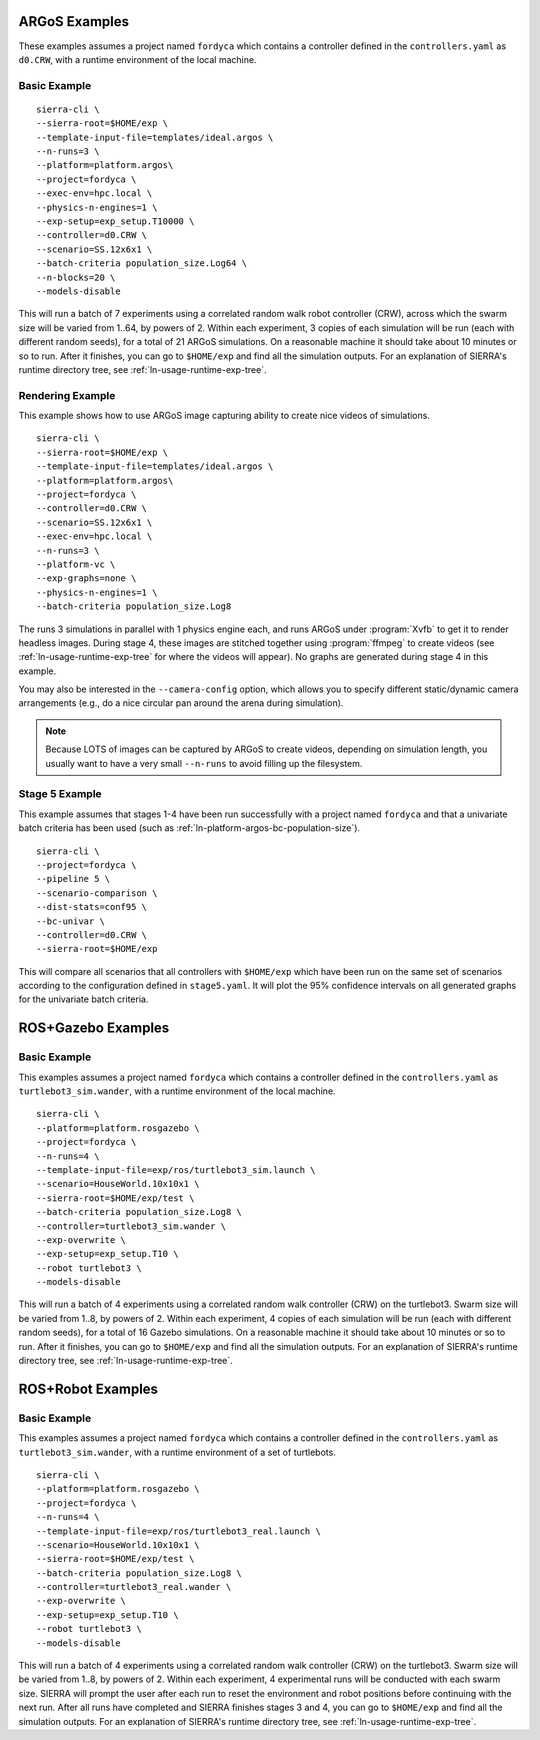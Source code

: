 .. _ln-usage-examples:

==============
ARGoS Examples
==============

These examples assumes a project named ``fordyca`` which contains a controller
defined in the ``controllers.yaml`` as ``d0.CRW``, with a runtime environment of
the local machine.

Basic Example
=============

::

   sierra-cli \
   --sierra-root=$HOME/exp \
   --template-input-file=templates/ideal.argos \
   --n-runs=3 \
   --platform=platform.argos\
   --project=fordyca \
   --exec-env=hpc.local \
   --physics-n-engines=1 \
   --exp-setup=exp_setup.T10000 \
   --controller=d0.CRW \
   --scenario=SS.12x6x1 \
   --batch-criteria population_size.Log64 \
   --n-blocks=20 \
   --models-disable

This will run a batch of 7 experiments using a correlated random walk robot
controller (CRW), across which the swarm size will be varied from 1..64, by
powers of 2. Within each experiment, 3 copies of each simulation will be run
(each with different random seeds), for a total of 21 ARGoS simulations. On a
reasonable machine it should take about 10 minutes or so to run. After it
finishes, you can go to ``$HOME/exp`` and find all the simulation outputs. For
an explanation of SIERRA's runtime directory tree, see
:ref:`ln-usage-runtime-exp-tree`.

Rendering Example
=================

This example shows how to use ARGoS image capturing ability to create nice
videos of simulations.

::

   sierra-cli \
   --sierra-root=$HOME/exp \
   --template-input-file=templates/ideal.argos \
   --platform=platform.argos\
   --project=fordyca \
   --controller=d0.CRW \
   --scenario=SS.12x6x1 \
   --exec-env=hpc.local \
   --n-runs=3 \
   --platform-vc \
   --exp-graphs=none \
   --physics-n-engines=1 \
   --batch-criteria population_size.Log8

The runs 3 simulations in parallel with 1 physics engine each, and runs ARGoS
under :program:`Xvfb` to get it to render headless images. During stage 4, these
images are stitched together using :program:`ffmpeg` to create videos (see
:ref:`ln-usage-runtime-exp-tree` for where the videos will appear). No graphs
are generated during stage 4 in this example.

You may also be interested in the ``--camera-config`` option, which allows you
to specify different static/dynamic camera arrangements (e.g., do a nice
circular pan around the arena during simulation).

.. NOTE:: Because LOTS of images can be captured by ARGoS to create videos,
          depending on simulation length, you usually want to have a very small
          ``--n-runs`` to avoid filling up the filesystem.

Stage 5 Example
===============

This example assumes that stages 1-4 have been run successfully with a project
named ``fordyca`` and that a univariate batch criteria has been used (such as
:ref:`ln-platform-argos-bc-population-size`).

::

   sierra-cli \
   --project=fordyca \
   --pipeline 5 \
   --scenario-comparison \
   --dist-stats=conf95 \
   --bc-univar \
   --controller=d0.CRW \
   --sierra-root=$HOME/exp


This will compare all scenarios that all controllers with ``$HOME/exp`` which
have been run on the same set of scenarios according to the configuration
defined in ``stage5.yaml``. It will plot the 95% confidence intervals on all
generated graphs for the univariate batch criteria.


===================
ROS+Gazebo Examples
===================

Basic Example
=============

This examples assumes a project named ``fordyca`` which contains a controller
defined in the ``controllers.yaml`` as ``turtlebot3_sim.wander``, with a runtime
environment of the local machine.

::

   sierra-cli \
   --platform=platform.rosgazebo \
   --project=fordyca \
   --n-runs=4 \
   --template-input-file=exp/ros/turtlebot3_sim.launch \
   --scenario=HouseWorld.10x10x1 \
   --sierra-root=$HOME/exp/test \
   --batch-criteria population_size.Log8 \
   --controller=turtlebot3_sim.wander \
   --exp-overwrite \
   --exp-setup=exp_setup.T10 \
   --robot turtlebot3 \
   --models-disable

This will run a batch of 4 experiments using a correlated random walk controller
(CRW) on the turtlebot3. Swarm size will be varied from 1..8, by powers
of 2. Within each experiment, 4 copies of each simulation will be run (each with
different random seeds), for a total of 16 Gazebo simulations. On a reasonable
machine it should take about 10 minutes or so to run. After it finishes, you can
go to ``$HOME/exp`` and find all the simulation outputs. For an explanation of
SIERRA's runtime directory tree, see :ref:`ln-usage-runtime-exp-tree`.

==================
ROS+Robot Examples
==================

Basic Example
=============

This examples assumes a project named ``fordyca`` which contains a controller
defined in the ``controllers.yaml`` as ``turtlebot3_sim.wander``, with a runtime
environment of a set of turtlebots.

::

   sierra-cli \
   --platform=platform.rosgazebo \
   --project=fordyca \
   --n-runs=4 \
   --template-input-file=exp/ros/turtlebot3_real.launch \
   --scenario=HouseWorld.10x10x1 \
   --sierra-root=$HOME/exp/test \
   --batch-criteria population_size.Log8 \
   --controller=turtlebot3_real.wander \
   --exp-overwrite \
   --exp-setup=exp_setup.T10 \
   --robot turtlebot3 \
   --models-disable

This will run a batch of 4 experiments using a correlated random walk controller
(CRW) on the turtlebot3. Swarm size will be varied from 1..8, by powers
of 2. Within each experiment, 4 experimental runs will be conducted with each
swarm size. SIERRA will prompt the user after each run to reset the environment
and robot positions before continuing with the next run. After all runs have
completed and SIERRA finishes stages 3 and 4, you can go to ``$HOME/exp`` and
find all the simulation outputs. For an explanation of SIERRA's runtime
directory tree, see :ref:`ln-usage-runtime-exp-tree`.
